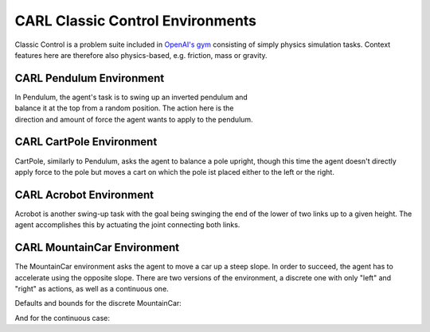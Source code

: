 CARL Classic Control Environments
=================================

Classic Control is a problem suite included in `OpenAI's gym <https://gymnasium.farama.org/environments/classic_control/>`_ consisting
of simply physics simulation tasks. Context features here are therefore
also physics-based, e.g. friction, mass or gravity.

CARL Pendulum Environment
-------------------------
.. image:: ../data/screenshots/pendulum.jpeg
    :width: 25%
    :align: left
    :alt: Pendulum Environment

.. image:: ../data/context_generalization_plots/plot_ecdf_CARLPendulumEnv.png
    :width: 50%
    :align: right
    :alt: Influence of context settings on an agent trained on the default environment.

| In Pendulum, the agent's task is to swing up an inverted pendulum and
| balance it at the top from a random position. The action here is the
| direction and amount of force the agent wants to apply to the pendulum.

.. csv-table:: Defaults and Bounds
   :file: ../data/context_definitions/CARLPendulumEnv.csv
   :header-rows: 1


CARL CartPole Environment
-------------------------
.. image:: ../data/screenshots/cartpole.jpeg
    :width: 25%
    :align: left
    :alt: CartPole Environment

.. image:: ../data/context_generalization_plots/plot_ecdf_CARLCartPoleEnv.png
    :width: 50%
    :align: right
    :alt: Influence of context settings on an agent trained on the default environment.


CartPole, similarly to Pendulum, asks the agent to balance a pole upright, though
this time the agent doesn't directly apply force to the pole but moves a cart on which
the pole ist placed either to the left or the right.

.. csv-table:: Defaults and Bounds
   :file: ../data/context_definitions/CARLCartPoleEnv.csv
   :header-rows: 1


CARL Acrobot Environment
-------------------------
.. image:: ../data/screenshots/acrobot.jpeg
    :width: 25%
    :align: left
    :alt: Acrobot Environment

.. image:: ../data/context_generalization_plots/plot_ecdf_CARLAcrobotEnv.png
    :width: 50%
    :align: right
    :alt: Influence of context settings on an agent trained on the default environment.

Acrobot is another swing-up task with the goal being swinging the end of the lower
of two links up to a given height. The agent accomplishes this by actuating
the joint connecting both links.

.. csv-table:: Defaults and Bounds
   :file: ../data/context_definitions/CARLAcrobotEnv.csv
   :header-rows: 1


CARL MountainCar Environment
----------------------------
.. image:: ../data/screenshots/mountaincar.jpeg
    :width: 25%
    :align: left
    :alt: MountainCar Environment

.. image:: ../data/context_generalization_plots/plot_ecdf_CARLMountainCarEnv.png
    :width: 50%
    :align: right
    :alt: Influence of context settings on an agent trained on the default environment.


The MountainCar environment asks the agent to move a car up a steep slope. In order
to succeed, the agent has to accelerate using the opposite slope. There are two
versions of the environment, a discrete one with only "left" and "right" as actions,
as well as a continuous one.

Defaults and bounds for the discrete MountainCar:

.. csv-table:: Defaults and Bounds
   :file: ../data/context_definitions/CARLMountainCarEnv.csv
   :header-rows: 1


And for the continuous case:

.. csv-table:: Defaults and Bounds
   :file: ../data/context_definitions/CARLMountainCarContinuousEnv.csv
   :header-rows: 1
